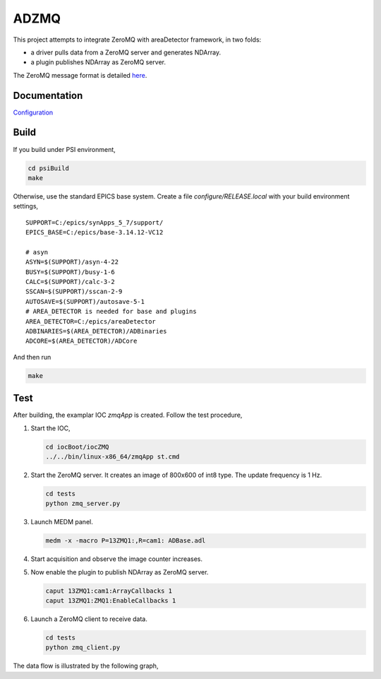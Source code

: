 ADZMQ
=====

This project attempts to integrate ZeroMQ with areaDetector framework,
in two folds:

-  a driver pulls data from a ZeroMQ server and generates NDArray.
-  a plugin publishes NDArray as ZeroMQ server.

The ZeroMQ message format is detailed `here`_.

Documentation
-------------

`Configuration`_

Build
-----

If you build under PSI environment,

.. code:: bash

       cd psiBuild
       make

Otherwise, use the standard EPICS base system. Create a file
*configure/RELEASE.local* with your build environment settings,

::

   SUPPORT=C:/epics/synApps_5_7/support/
   EPICS_BASE=C:/epics/base-3.14.12-VC12

   # asyn
   ASYN=$(SUPPORT)/asyn-4-22
   BUSY=$(SUPPORT)/busy-1-6
   CALC=$(SUPPORT)/calc-3-2
   SSCAN=$(SUPPORT)/sscan-2-9
   AUTOSAVE=$(SUPPORT)/autosave-5-1
   # AREA_DETECTOR is needed for base and plugins
   AREA_DETECTOR=C:/epics/areaDetector
   ADBINARIES=$(AREA_DETECTOR)/ADBinaries
   ADCORE=$(AREA_DETECTOR)/ADCore

And then run

.. code:: bash

       make

Test
----

After building, the examplar IOC *zmqApp* is created. Follow the test
procedure,

1. Start the IOC,

   .. code:: bash

      cd iocBoot/iocZMQ
      ../../bin/linux-x86_64/zmqApp st.cmd

2. Start the ZeroMQ server. It creates an image of 800x600 of int8 type.
   The update frequency is 1 Hz.

   .. code:: bash

      cd tests
      python zmq_server.py

3. Launch MEDM panel.

   .. code:: bash

      medm -x -macro P=13ZMQ1:,R=cam1: ADBase.adl

4. Start acquisition and observe the image counter increases.

5. Now enable the plugin to publish NDArray as ZeroMQ server.

   .. code:: bash

      caput 13ZMQ1:cam1:ArrayCallbacks 1
      caput 13ZMQ1:ZMQ1:EnableCallbacks 1

6. Launch a ZeroMQ client to receive data.

   .. code:: bash

      cd tests
      python zmq_client.py

The data flow is illustrated by the following graph, |Architecture
Overview|

.. _here: https://github.com/datastreaming/htypes/blob/master/chunk-1.0.md
.. _Configuration: docs/Usage.rst

.. |Architecture Overview| image:: documentation/Architecture.png
